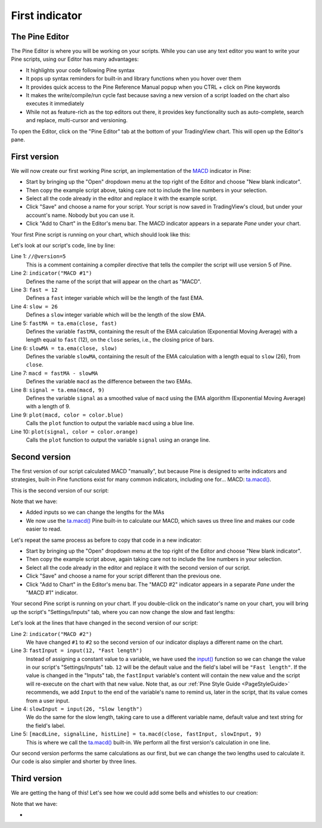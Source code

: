 .. _PageFirstIndicator:

First indicator
===============

The Pine Editor
---------------

The Pine Editor is where you will be working on your scripts. While you can use any text editor you want to write your Pine scripts,
using our Editor has many advantages:

- It highlights your code following Pine syntax
- It pops up syntax reminders for built-in and library functions when you hover over them
- It provides quick access to the Pine Reference Manual popup when you CTRL + click on Pine keywords
- It makes the write/compile/run cycle fast because saving a new version of a script loaded on the chart also executes it immediately
- While not as feature-rich as the top editors out there, it provides key functionality such as auto-complete, search and replace, multi-cursor and versioning.

To open the Editor, click on the "Pine Editor" tab at the bottom of your TradingView chart. This will open up the Editor's pane.



First version
-------------

We will now create our first working Pine script, an implementation of the
`MACD <https://www.tradingview.com/support/solutions/43000502344-macd-moving-average-convergence-divergence/>`__ indicator in Pine:

.. code-block:: pine
    :linenos:

    //@version=5
    indicator("MACD #1")
    fast = 12
    slow = 26
    fastMA = ta.ema(close, fast)
    slowMA = ta.ema(close, slow)
    macd = fastMA - slowMA
    signal = ta.ema(macd, 9)
    plot(macd, color = color.blue)
    plot(signal, color = color.orange)

- Start by bringing up the "Open" dropdown menu at the top right of the Editor and choose "New blank indicator". 
- Then copy the example script above, taking care not to include the line numbers in your selection. 
- Select all the code already in the editor and replace it with the example script. 
- Click "Save" and choose a name for your script. Your script is now saved in TradingView's cloud, but under your account's name. Nobody but you can use it.
- Click "Add to Chart" in the Editor's menu bar. The MACD indicator appears in a separate *Pane* under your chart.

Your first Pine script is running on your chart, which should look like this:

.. image:: images/FirstIndicator-VersionA.png

Let's look at our script's code, line by line:

Line 1: ``//@version=5``
    This is a comment containing a compiler directive that tells the compiler the script will use version 5 of Pine.
Line 2: ``indicator("MACD #1")``
    Defines the name of the script that will appear on the chart as "MACD".
Line 3: ``fast = 12``
    Defines a ``fast`` integer variable which will be the length of the fast EMA.
Line 4: ``slow = 26``
    Defines a ``slow`` integer variable which will be the length of the slow EMA.
Line 5: ``fastMA = ta.ema(close, fast)``
    Defines the variable ``fastMA``, containing the result of the
    EMA calculation (Exponential Moving Average) with a length equal
    to ``fast`` (12), on the ``close`` series, i.e., the closing price of bars.
Line 6: ``slowMA = ta.ema(close, slow)``
    Defines the variable ``slowMA``, containing the result of the
    EMA calculation with a length equal to ``slow`` (26), from ``close``.
Line 7: ``macd = fastMA - slowMA``
    Defines the variable ``macd`` as the difference between the two EMAs.
Line 8: ``signal = ta.ema(macd, 9)``
    Defines the variable ``signal`` as a smoothed value of
    ``macd`` using the EMA algorithm (Exponential Moving Average) with
    a length of 9.
Line 9: ``plot(macd, color = color.blue)``
    Calls the ``plot`` function to output the variable ``macd`` using a blue line.
Line 10: ``plot(signal, color = color.orange)``
    Calls the ``plot`` function to output the variable ``signal`` using an orange line.


Second version
--------------

The first version of our script calculated MACD "manually", but because Pine is designed to write indicators and strategies,
built-in Pine functions exist for many common indicators, including one for... MACD: `ta.macd() <https://www.tradingview.com/pine-script-reference/v5/#fun_ta{dot}macd>`__.

This is the second version of our script:

.. code-block:: pine
    :linenos:

    //@version=5
    indicator("MACD #2")
    fastInput = input(12, "Fast length")
    slowInput = input(26, "Slow length")
    [macdLine, signalLine, histLine] = ta.macd(close, fastInput, slowInput, 9)
    plot(macdLine, color = color.blue)
    plot(signalLine, color = color.orange)

Note that we have:

- Added inputs so we can change the lengths for the MAs
- We now use the `ta.macd() <https://www.tradingview.com/pine-script-reference/v5/#fun_ta{dot}macd>`__ 
  Pine built-in to calculate our MACD, which saves us three line and makes our code easier to read.

Let's repeat the same process as before to copy that code in a new indicator:

- Start by bringing up the "Open" dropdown menu at the top right of the Editor and choose "New blank indicator". 
- Then copy the example script above, again taking care not to include the line numbers in your selection. 
- Select all the code already in the editor and replace it with the second version of our script. 
- Click "Save" and choose a name for your script different than the previous one.
- Click "Add to Chart" in the Editor's menu bar. The "MACD #2" indicator appears in a separate *Pane* under the "MACD #1" indicator.

Your second Pine script is running on your chart. If you double-click on the indicator's name on your chart, 
you will bring up the script's "Settings/Inputs" tab, where you can now change the slow and fast lengths:

.. image:: images/FirstIndicator-Version2.png

Let's look at the lines that have changed in the second version of our script:

Line 2: ``indicator("MACD #2")``
    We have changed ``#1`` to ``#2`` so the second version of our indicator displays a different name on the chart.
Line 3: ``fastInput = input(12, "Fast length")``
    Instead of assigning a constant value to a variable, we have used the `input() <https://www.tradingview.com/pine-script-reference/v5/#fun_input>`__ 
    function so we can change the value in our script's "Settings/Inputs" tab. ``12`` will be the default value and the field's label will be ``"Fast length"``.
    If the value is changed in the "Inputs" tab, the ``fastInput`` variable's content will contain the new value and the script will re-execute on the chart with that new value.
    Note that, as our :ref:`Pine Style Guide <PageStyleGuide>` recommends, we add ``Input`` to the end of the variable's name to remind us, later in the script,
    that its value comes from a user input.
Line 4: ``slowInput = input(26, "Slow length")``
    We do the same for the slow length, taking care to use a different variable name, default value and text string for the field's label.
Line 5: ``[macdLine, signalLine, histLine] = ta.macd(close, fastInput, slowInput, 9)``
    This is where we call the `ta.macd() <https://www.tradingview.com/pine-script-reference/v5/#fun_ta{dot}macd>`__ built-in.
    We perform all the first version's calculation in one line.

Our second version performs the same calculations as our first, but we can change the two lengths used to calculate it. 
Our code is also simpler and shorter by three lines.



Third version
-------------

We are getting the hang of this! Let's see how we could add some bells and whistles to our creation:

.. code-block:: pine
    :linenos:

    //@version=5
    indicator("MACD #2")
    fastInput = input(12, "Fast length")
    slowInput = input(26, "Slow length")
    [macdLine, signalLine, histLine] = ta.macd(close, fastInput, slowInput, 9)
    plot(macdLine, color = color.blue)
    plot(signalLine, color = color.orange)

Note that we have:

- 
